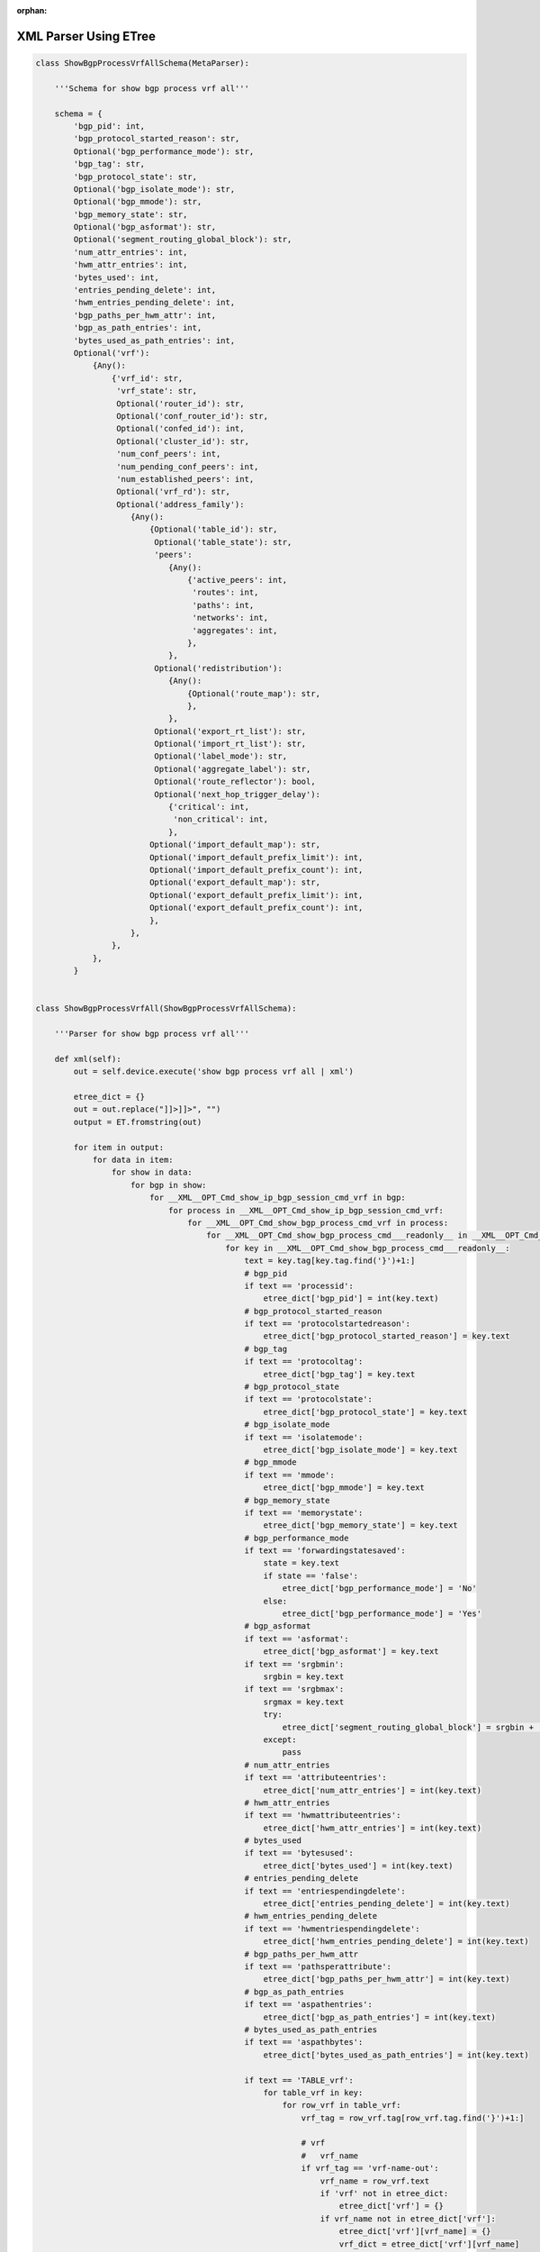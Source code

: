 :orphan:

.. _xmletree:

XML Parser Using ETree
""""""""""""""""""""""

.. code-block:: python

    class ShowBgpProcessVrfAllSchema(MetaParser):
        
        '''Schema for show bgp process vrf all'''

        schema = {
            'bgp_pid': int,
            'bgp_protocol_started_reason': str,
            Optional('bgp_performance_mode'): str,
            'bgp_tag': str,
            'bgp_protocol_state': str,
            Optional('bgp_isolate_mode'): str,
            Optional('bgp_mmode'): str,
            'bgp_memory_state': str,
            Optional('bgp_asformat'): str,
            Optional('segment_routing_global_block'): str,
            'num_attr_entries': int,
            'hwm_attr_entries': int,
            'bytes_used': int,
            'entries_pending_delete': int,
            'hwm_entries_pending_delete': int,
            'bgp_paths_per_hwm_attr': int,
            'bgp_as_path_entries': int,
            'bytes_used_as_path_entries': int,
            Optional('vrf'): 
                {Any(): 
                    {'vrf_id': str,
                     'vrf_state': str,
                     Optional('router_id'): str,
                     Optional('conf_router_id'): str,
                     Optional('confed_id'): int,
                     Optional('cluster_id'): str,
                     'num_conf_peers': int,
                     'num_pending_conf_peers': int,
                     'num_established_peers': int,
                     Optional('vrf_rd'): str,
                     Optional('address_family'): 
                        {Any(): 
                            {Optional('table_id'): str,
                             Optional('table_state'): str,
                             'peers': 
                                {Any(): 
                                    {'active_peers': int,
                                     'routes': int,
                                     'paths': int,
                                     'networks': int,
                                     'aggregates': int,
                                    },
                                },
                             Optional('redistribution'): 
                                {Any(): 
                                    {Optional('route_map'): str,
                                    },
                                },
                             Optional('export_rt_list'): str,
                             Optional('import_rt_list'): str,
                             Optional('label_mode'): str,
                             Optional('aggregate_label'): str,
                             Optional('route_reflector'): bool,
                             Optional('next_hop_trigger_delay'):
                                {'critical': int,
                                 'non_critical': int,
                                },
                            Optional('import_default_map'): str,
                            Optional('import_default_prefix_limit'): int,
                            Optional('import_default_prefix_count'): int,
                            Optional('export_default_map'): str,
                            Optional('export_default_prefix_limit'): int,
                            Optional('export_default_prefix_count'): int,
                            },
                        },
                    },
                },
            }


    class ShowBgpProcessVrfAll(ShowBgpProcessVrfAllSchema):

        '''Parser for show bgp process vrf all'''

        def xml(self):
            out = self.device.execute('show bgp process vrf all | xml')

            etree_dict = {}
            out = out.replace("]]>]]>", "")
            output = ET.fromstring(out)

            for item in output:
                for data in item:
                    for show in data:
                        for bgp in show:
                            for __XML__OPT_Cmd_show_ip_bgp_session_cmd_vrf in bgp:
                                for process in __XML__OPT_Cmd_show_ip_bgp_session_cmd_vrf:
                                    for __XML__OPT_Cmd_show_bgp_process_cmd_vrf in process:
                                        for __XML__OPT_Cmd_show_bgp_process_cmd___readonly__ in __XML__OPT_Cmd_show_bgp_process_cmd_vrf:
                                            for key in __XML__OPT_Cmd_show_bgp_process_cmd___readonly__:
                                                text = key.tag[key.tag.find('}')+1:]
                                                # bgp_pid
                                                if text == 'processid':
                                                    etree_dict['bgp_pid'] = int(key.text)
                                                # bgp_protocol_started_reason
                                                if text == 'protocolstartedreason':
                                                    etree_dict['bgp_protocol_started_reason'] = key.text
                                                # bgp_tag
                                                if text == 'protocoltag':
                                                    etree_dict['bgp_tag'] = key.text
                                                # bgp_protocol_state
                                                if text == 'protocolstate':
                                                    etree_dict['bgp_protocol_state'] = key.text
                                                # bgp_isolate_mode
                                                if text == 'isolatemode':
                                                    etree_dict['bgp_isolate_mode'] = key.text
                                                # bgp_mmode
                                                if text == 'mmode':
                                                    etree_dict['bgp_mmode'] = key.text
                                                # bgp_memory_state
                                                if text == 'memorystate':
                                                    etree_dict['bgp_memory_state'] = key.text
                                                # bgp_performance_mode
                                                if text == 'forwardingstatesaved':
                                                    state = key.text
                                                    if state == 'false':
                                                        etree_dict['bgp_performance_mode'] = 'No'
                                                    else:
                                                        etree_dict['bgp_performance_mode'] = 'Yes'
                                                # bgp_asformat
                                                if text == 'asformat':
                                                    etree_dict['bgp_asformat'] = key.text
                                                if text == 'srgbmin':
                                                    srgbin = key.text
                                                if text == 'srgbmax':
                                                    srgmax = key.text
                                                    try:
                                                        etree_dict['segment_routing_global_block'] = srgbin + '-' + srgmax
                                                    except:
                                                        pass
                                                # num_attr_entries
                                                if text == 'attributeentries':
                                                    etree_dict['num_attr_entries'] = int(key.text)
                                                # hwm_attr_entries
                                                if text == 'hwmattributeentries':
                                                    etree_dict['hwm_attr_entries'] = int(key.text)
                                                # bytes_used
                                                if text == 'bytesused':
                                                    etree_dict['bytes_used'] = int(key.text)
                                                # entries_pending_delete
                                                if text == 'entriespendingdelete':
                                                    etree_dict['entries_pending_delete'] = int(key.text)
                                                # hwm_entries_pending_delete
                                                if text == 'hwmentriespendingdelete':
                                                    etree_dict['hwm_entries_pending_delete'] = int(key.text)
                                                # bgp_paths_per_hwm_attr
                                                if text == 'pathsperattribute':
                                                    etree_dict['bgp_paths_per_hwm_attr'] = int(key.text)
                                                # bgp_as_path_entries
                                                if text == 'aspathentries':
                                                    etree_dict['bgp_as_path_entries'] = int(key.text)
                                                # bytes_used_as_path_entries
                                                if text == 'aspathbytes':
                                                    etree_dict['bytes_used_as_path_entries'] = int(key.text)
                                                
                                                if text == 'TABLE_vrf':
                                                    for table_vrf in key:
                                                        for row_vrf in table_vrf:
                                                            vrf_tag = row_vrf.tag[row_vrf.tag.find('}')+1:]

                                                            # vrf
                                                            #   vrf_name
                                                            if vrf_tag == 'vrf-name-out':
                                                                vrf_name = row_vrf.text
                                                                if 'vrf' not in etree_dict:
                                                                    etree_dict['vrf'] = {}
                                                                if vrf_name not in etree_dict['vrf']:
                                                                    etree_dict['vrf'][vrf_name] = {}
                                                                    vrf_dict = etree_dict['vrf'][vrf_name]
                                                            # vrf_id
                                                            if vrf_tag == 'vrf-id':
                                                                vrf_dict['vrf_id'] = row_vrf.text
                                                            # vrf_state
                                                            if vrf_tag == 'vrf-state':
                                                                vrf_dict['vrf_state'] = row_vrf.text
                                                            # router_id
                                                            if vrf_tag == 'vrf-router-id':
                                                                vrf_dict['router_id'] = row_vrf.text
                                                            # conf_router_id
                                                            if vrf_tag == 'vrf-cfgd-id':
                                                                vrf_dict['conf_router_id'] = row_vrf.text
                                                            # confed_id
                                                            if vrf_tag == 'vrf-confed-id':
                                                                vrf_dict['confed_id'] = int(row_vrf.text)
                                                            # cluster_id
                                                            if vrf_tag == 'vrf-cluster-id':
                                                               vrf_dict['cluster_id'] = row_vrf.text
                                                            # num_conf_peers
                                                            if vrf_tag == 'vrf-peers':
                                                                vrf_dict['num_conf_peers'] = int(row_vrf.text)
                                                            # num_pending_conf_peers
                                                            if vrf_tag == 'vrf-pending-peers':
                                                                vrf_dict['num_pending_conf_peers'] = int(row_vrf.text)
                                                            # num_established_peers
                                                            if vrf_tag == 'vrf-est-peers':
                                                                vrf_dict['num_established_peers'] = int(row_vrf.text)
                                                            # vrf_rd
                                                            if vrf_tag == 'vrf-rd':
                                                                vrf_dict['vrf_rd'] = row_vrf.text

                                                            if vrf_tag == 'TABLE_af':
                                                                for table_af in row_vrf:
                                                                    for row_af in table_af:
                                                                        af_tag = row_af.tag[row_af.tag.find('}')+1:]

                                                                        # address_family
                                                                        #   address_family_name
                                                                        if af_tag == 'af-name':
                                                                            address_family_name = str(row_af.text).lower()
                                                                            if 'address_family' not in etree_dict['vrf'][vrf_name]:
                                                                                etree_dict['vrf'][vrf_name]['address_family'] = {}
                                                                            if address_family_name not in etree_dict['vrf'][vrf_name]['address_family']:
                                                                                etree_dict['vrf'][vrf_name]['address_family'][address_family_name] = {}
                                                                                af_dict = etree_dict['vrf'][vrf_name]['address_family'][address_family_name]
                                                                            # Initialize empty lists
                                                                            export_rt_list = ''
                                                                            import_rt_list = ''
                                                                        # table_id
                                                                        if af_tag == 'af-table-id':
                                                                            af_dict['table_id'] = row_af.text
                                                                        # table_state
                                                                        if af_tag == 'af-state':
                                                                            af_dict['table_state'] = row_af.text
                                                                        # peers
                                                                        if af_tag == 'af-num-peers':
                                                                            peers = int(row_af.text)
                                                                            if 'peers' not in af_dict:
                                                                                af_dict['peers'] = {}
                                                                            if peers not in af_dict['peers']:
                                                                                af_dict['peers'][peers] = {}
                                                                        # active_peers
                                                                        if af_tag == 'af-num-active-peers':
                                                                            af_dict['peers'][peers]['active_peers'] = int(row_af.text)
                                                                        # routes
                                                                        if af_tag == 'af-peer-routes':
                                                                            af_dict['peers'][peers]['routes'] = int(row_af.text)
                                                                        # paths
                                                                        if af_tag == 'af-peer-paths':
                                                                            af_dict['peers'][peers]['paths'] = int(row_af.text)
                                                                        # networks
                                                                        if af_tag == 'af-peer-networks':
                                                                            af_dict['peers'][peers]['networks'] = int(row_af.text)
                                                                        # aggregates
                                                                        if af_tag == 'af-peer-aggregates':
                                                                            af_dict['peers'][peers]['aggregates'] = int(row_af.text)
                                                                        # route_reflector
                                                                        if af_tag == 'af-rr':
                                                                            if row_af.text == 'false':
                                                                                af_dict['route_reflector'] = False
                                                                            elif row_af.text == 'true':
                                                                                af_dict['route_reflector'] = True
                                                                        # next_hop_trigger_delay
                                                                        #   critical
                                                                        if af_tag == 'nexthop-trigger-delay-critical':
                                                                            if 'next_hop_trigger_delay' not in af_dict:
                                                                                af_dict['next_hop_trigger_delay'] = {}
                                                                            af_dict['next_hop_trigger_delay']['critical'] = int(row_af.text)
                                                                        # next_hop_trigger_delay
                                                                        #   non_critical
                                                                        if af_tag == 'nexthop-trigger-delay-non-critical':
                                                                            af_dict['next_hop_trigger_delay']['non_critical'] = int(row_af.text)
                                                                        # aggregate_label
                                                                        if af_tag == 'af-aggregate-label':
                                                                            af_dict['aggregate_label'] = row_af.text
                                                                        # label_mode
                                                                        if af_tag == 'af-label-mode':
                                                                            af_dict['label_mode'] = row_af.text
                                                                        # import_default_map
                                                                        if af_tag == 'importdefault_map':
                                                                            af_dict['import_default_map'] = row_af.text
                                                                        # import_default_prefix_limit
                                                                        if af_tag == 'importdefault_prefixlimit':
                                                                            af_dict['import_default_prefix_limit'] = int(row_af.text)
                                                                        # import_default_prefix_count
                                                                        if af_tag == 'importdefault_prefixcount':
                                                                            af_dict['import_default_prefix_count'] = int(row_af.text)
                                                                        # export_default_map
                                                                        if af_tag == 'exportdefault_map':
                                                                            af_dict['export_default_map'] = row_af.text
                                                                        # export_default_prefix_limit
                                                                        if af_tag == 'exportdefault_prefixlimit':
                                                                            af_dict['export_default_prefix_limit'] = int(row_af.text)
                                                                        # export_default_prefix_count
                                                                        if af_tag == 'exportdefault_prefixcount':
                                                                            af_dict['export_default_prefix_count'] = int(row_af.text)

                                                                        # TABLE_redist
                                                                        #   ROW_redist
                                                                        if af_tag == 'TABLE_redist':
                                                                            for table_redist in row_af:
                                                                                for row_redist in table_redist:
                                                                                    row_redist_tag = row_redist.tag[row_redist.tag.find('}')+1:]
                                                                                    # protocol
                                                                                    if row_redist_tag == 'protocol':
                                                                                        protocol = row_redist.text
                                                                                        if 'redistribution' not in af_dict:
                                                                                            af_dict['redistribution'] = {}
                                                                                        if protocol not in af_dict['redistribution']:
                                                                                            af_dict['redistribution'][protocol] = {}
                                                                                    # route_map
                                                                                    if row_redist_tag == 'route-map':
                                                                                        af_dict['redistribution'][protocol]['route_map'] = row_redist.text

                                                                        # TABLE_evpn_export_rt
                                                                        #   ROW_evpn_export_rt
                                                                        if af_tag == 'TABLE_evpn_export_rt':
                                                                            for table_evpn_export in row_af:
                                                                                for row_export in table_evpn_export:
                                                                                    row_export_tag = row_export.tag[row_export.tag.find('}')+1:]
                                                                                    # export_rt_list
                                                                                    if row_export_tag == 'evpn-export-rt':
                                                                                        export_rt_list = str(export_rt_list + ' ' + row_export.text).strip()
                                                                                        af_dict['export_rt_list'] = export_rt_list
                                                                        # TABLE_evpn_import_rt
                                                                        #   ROW_evpn_import_rt
                                                                        if af_tag == 'TABLE_evpn_import_rt':
                                                                            for table_evpn_import in row_af:
                                                                                for row_import in table_evpn_import:
                                                                                    row_import_tag = row_import.tag[row_import.tag.find('}')+1:]
                                                                                    # export_rt_list
                                                                                    if row_import_tag == 'evpn-import-rt':
                                                                                        import_rt_list = str(import_rt_list + ' ' + row_import.text).strip()
                                                                                        af_dict['import_rt_list'] = import_rt_list

                                                                        # parsed all tags
                                                                        continue
                                                                                        
            return etree_dict